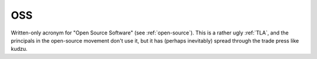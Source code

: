 .. _OSS:

============================================================
OSS
============================================================

Written-only acronym for "Open Source Software" (see :ref:`open-source`\).
This is a rather ugly :ref:`TLA`\, and the principals in the open-source movement don't use it, but it has (perhaps inevitably) spread through the trade press like kudzu.


